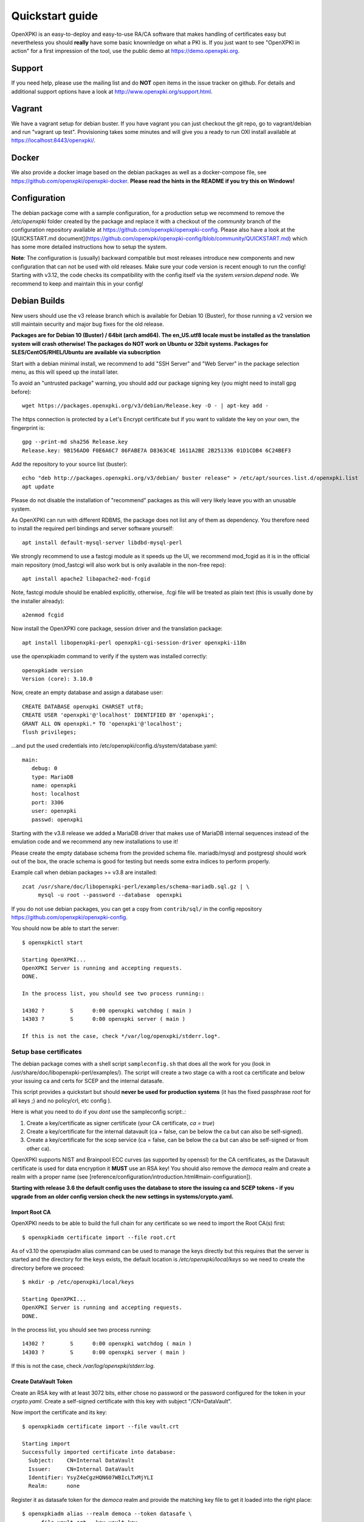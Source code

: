 .. _quickstart:

Quickstart guide
================

OpenXPKI is an easy-to-deploy and easy-to-use RA/CA software that makes
handling of certificates easy but nevertheless you should **really**
have some basic knownledge on what a PKI is. If you just want to see
"OpenXPKI in action" for a first impression of the tool, use the
public demo at https://demo.openxpki.org.

Support
-------

If you need help, please use the mailing list and do **NOT** open items
in the issue tracker on github. For details and additional support options
have a look at http://www.openxpki.org/support.html.

Vagrant
-------

We have a vagrant setup for debian buster. If you have vagrant you can just
checkout the git repo, go to vagrant/debian and run "vagrant up test". Provisioning takes some
minutes and will give you a ready to run OXI install available at https://localhost:8443/openxpki/.

Docker
------

We also provide a docker image based on the debian packages as well as a
docker-compose file, see https://github.com/openxpki/openxpki-docker.
**Please read the hints in the README if you try this on Windows!**


Configuration
-------------

The debian package come with a sample configuration, for a production setup
we recommend to remove the `/etc/openxpki` folder created by the package and
replace it with a checkout of the `community` branch of the configuration
repository available at https://github.com/openxpki/openxpki-config. Please
also have a look at the [QUICKSTART.md document](https://github.com/openxpki/openxpki-config/blob/community/QUICKSTART.md)
which has some more detailed instructions how to setup the system.

**Note**: The configuration is (usually) backward compatible but most releases
introduce new components and new configuration that can not be used with
old releases. Make sure your code version is recent enough to run the config!
Starting with v3.12, the code checks its compatibility with the config itself
via the `system.version.depend` node. We recommend to keep and maintain this
in your config!


Debian Builds
-------------

New users should use the v3 release branch which is available for Debian 10 (Buster), for
those running a v2 version we still maintain security and major bug fixes for the old release.

**Packages are for Debian 10 (Buster) / 64bit (arch amd64). The en_US.utf8 locale must be
installed as the translation system will crash otherwise! The packages do NOT work
on Ubuntu or 32bit systems. Packages for SLES/CentOS/RHEL/Ubuntu are available
via subscription**

Start with a debian minimal install, we recommend to add "SSH Server" and "Web Server" in the package selection menu, as this will speed up the install later.

To avoid an "untrusted package" warning, you should add our package signing key (you might need to install gpg before)::

    wget https://packages.openxpki.org/v3/debian/Release.key -O - | apt-key add -

The https connection is protected by a Let's Encrypt certificate but if you want to validate the key on your own, the fingerprint is::

    gpg --print-md sha256 Release.key
    Release.key: 9B156AD0 F0E6A6C7 86FABE7A D8363C4E 1611A2BE 2B251336 01D1CDB4 6C24BEF3

Add the repository to your source list (buster)::

    echo "deb http://packages.openxpki.org/v3/debian/ buster release" > /etc/apt/sources.list.d/openxpki.list
    apt update

Please do not disable the installation of "recommend" packages as this will very likely leave you with an unusable system.

As OpenXPKI can run with different RDBMS, the package does not list any of them as dependency. You therefore need to install the required perl bindings and server software yourself::

    apt install default-mysql-server libdbd-mysql-perl

We strongly recommend to use a fastcgi module as it speeds up the UI, we recommend mod_fcgid as it is in the official main repository (mod_fastcgi will also work but is only available in the non-free repo)::

    apt install apache2 libapache2-mod-fcgid

Note, fastcgi module should be enabled explicitly, otherwise, .fcgi file will be treated as plain text (this is usually done by the installer already)::

    a2enmod fcgid

Now install the OpenXPKI core package, session driver and the translation package::

    apt install libopenxpki-perl openxpki-cgi-session-driver openxpki-i18n

use the openxpkiadm command to verify if the system was installed correctly::

    openxpkiadm version
    Version (core): 3.10.0

Now, create an empty database and assign a database user::

    CREATE DATABASE openxpki CHARSET utf8;
    CREATE USER 'openxpki'@'localhost' IDENTIFIED BY 'openxpki';
    GRANT ALL ON openxpki.* TO 'openxpki'@'localhost';
    flush privileges;

...and put the used credentials into /etc/openxpki/config.d/system/database.yaml::

    main:
       debug: 0
       type: MariaDB
       name: openxpki
       host: localhost
       port: 3306
       user: openxpki
       passwd: openxpki


Starting with the v3.8 release we added a MariaDB driver that makes use of MariaDB internal
sequences instead of the emulation code and we recommend any new installations to use it!

Please create the empty database schema from the provided schema file. mariadb/mysql and
postgresql should work out of the box, the oracle schema is good for testing but needs some
extra indices to perform properly.

Example call when debian packages >= v3.8 are installed::

    zcat /usr/share/doc/libopenxpki-perl/examples/schema-mariadb.sql.gz | \
         mysql -u root --password --database  openxpki

If you do not use debian packages, you can get a copy from ``contrib/sql/`` in the
config repository https://github.com/openxpki/openxpki-config.

You should now be able to start the server::

    $ openxpkictl start

    Starting OpenXPKI...
    OpenXPKI Server is running and accepting requests.
    DONE.

    In the process list, you should see two process running::

    14302 ?        S      0:00 openxpki watchdog ( main )
    14303 ?        S      0:00 openxpki server ( main )

    If this is not the case, check */var/log/openxpki/stderr.log*.

Setup base certificates
^^^^^^^^^^^^^^^^^^^^^^^

The debian package comes with a shell script ``sampleconfig.sh`` that does all the work for you
(look in /usr/share/doc/libopenxpki-perl/examples/). The script will create a two stage ca with
a root ca certificate and below your issuing ca and certs for SCEP and the internal datasafe.

This script provides a quickstart but should **never be used for production systems**
(it has the fixed passphrase *root* for all keys ;) and no policy/crl, etc config ).

Here is what you need to do if you *dont* use the sampleconfig script:.:

#. Create a key/certificate as signer certificate (your CA certificate, *ca = true*)
#. Create a key/certificate for the internal datavault (ca = false, can be below the ca but can also be self-signed).
#. Create a key/certificate for the scep service (ca = false, can be below the ca but can also be self-signed or from other ca).

OpenXPKI supports NIST and Brainpool ECC curves (as supported by openssl) for the CA certificates, as the Datavault
certificate is used for data encryption it **MUST** use an RSA key! You should also remove the `democa` realm and
create a realm with a proper name (see [reference/configuration/introduction.html#main-configuration]).

**Starting with release 3.6 the default config uses the database to store the issuing ca and SCEP tokens -
if you upgrade from an older config version check the new settings in systems/crypto.yaml.**

Import Root CA
##############

OpenXPKI needs to be able to build the full chain for any certificate so we need
to import the Root CA(s) first::

    $ openxpkiadm certificate import --file root.crt

As of v3.10 the openxpiadm alias command can be used to manage the keys
directly but this requires that the server is started and the directory
for the keys exists, the default location is `/etc/openxpki/local/keys`
so we need to create the directory before we proceed::

    $ mkdir -p /etc/openxpki/local/keys

    Starting OpenXPKI...
    OpenXPKI Server is running and accepting requests.
    DONE.

In the process list, you should see two process running::

    14302 ?        S      0:00 openxpki watchdog ( main )
    14303 ?        S      0:00 openxpki server ( main )

If this is not the case, check */var/log/openxpki/stderr.log*.

Create DataVault Token
######################

Create an RSA key with at least 3072 bits, either chose no password or
the password configured for the token in your `crypto.yaml`. Create a
self-signed certificate with this key with subject "/CN=DataVault".

Now import the certificate and its key::

    $ openxpkiadm certificate import --file vault.crt

    Starting import
    Successfully imported certificate into database:
      Subject:    CN=Internal DataVault
      Issuer:     CN=Internal DataVault
      Identifier: YsyZ4eCgzHQN607WBIcLTxMjYLI
      Realm:      none

Register it as datasafe token for the `democa` realm and provide the
matching key file to get it loaded into the right place::

    $ openxpkiadm alias --realm democa --token datasafe \
        --file vault.crt --key vault.key

    Successfully created alias in realm democa:
      Alias     : vault-1
      Identifier: YsyZ4eCgzHQN607WBIcLTxMjYLI
      NotBefore : 2020-07-06 18:54:43
      NotAfter  : 2030-07-09 18:54:43

In case you have multiple realms, you need to run this command for each
realm but should omit the key file for any additional realms.

You should check now if your DataVault token is working::

    $ openxpkicli  get_token_info --arg alias=vault-1
    {
        "key_name" : "/etc/openxpki/local/keys/vault-1.pem",
        "key_secret" : 1,
        "key_store" : "OPENXPKI",
        "key_usable" : 1
    }

If you do not see `"key_usable": 1` your token is not working! Check the
permissions of the file (and the folders) and if the key is password
protected if you have the right secret set in your crypto.yaml!

Create Issuing CA Token
#######################

The `openxpkiadm alias` command offers a shortcut to import the certificate,
register the token and store the private key. Repeat this step for all issuer
tokens in all realms. The system will assign the next available generation
number and create all required internal links. In case you choose the filesystem
as key storage the command will write the key files to the intended location but
requires that the parent folder exist (`/etc/openxpki/local/keys/<realm>`)::

    openxpkiadm alias --realm democa --token certsign \
        --file democa-signer.crt --key democa-signer.pem

Perform the same for the SCEP token::

    openxpkiadm alias --realm democa --token scep \
        --file scep.crt --key scep.pem

**Note**: Each realm needs his own SCEP token so you need to run this command
any realm that provides an SCEP service. It is possible to use the same SCEP
token in multiple realms.

If the import went smooth, you should see something like this (ids and times will vary)::

    $ openxpkiadm alias --realm democa

    === functional token ===
    scep (scep):
    Alias     : scep-1
    Identifier: YsBNZ7JYTbx89F_-Z4jn_RPFFWo
    NotBefore : 2015-01-30 20:44:40
    NotAfter  : 2016-01-30 20:44:40

    vault (datasafe):
    Alias     : vault-1
    Identifier: lZILS1l6Km5aIGS6pA7P7azAJic
    NotBefore : 2015-01-30 20:44:40
    NotAfter  : 2016-01-30 20:44:40

    ca-signer (certsign):
    Alias     : ca-signer-1
    Identifier: Sw_IY7AdoGUp28F_cFEdhbtI9pE
    NotBefore : 2015-01-30 20:44:40
    NotAfter  : 2018-01-29 20:44:40

    === root ca ===
    current root ca:
    Alias     : root-1
    Identifier: fVrqJAlpotPaisOAsnxa9cglXCc
    NotBefore : 2015-01-30 20:44:39
    NotAfter  : 2020-01-30 20:44:39

    upcoming root ca:
      not set

An easy check to see if the signer token is working is to create a CRL::

    $ openxpkicmd  --realm democa crl_issuance
    Workflow created (ID: 511), State: SUCCESS

Adding the Webclient
^^^^^^^^^^^^^^^^^^^^

The package installs a default configuration for apache but requires that you
provide a tls certificate for the WebUI by yourself. So before you can start
the Webserver you **must** create a TLS certificate, place the key to
`/etc/openxpki/tls/private/openxpki.pem` and the certificate to `/etc/openxpki/tls/endentity/openxpki.crt`.

The default configuration also offers TLS client authentication. Place a copy of
your root certificate in `/etc/openxpki/tls/chain/` and run `c_rehash /etc/openxpki/tls/chain/`
to make it available for chain construction in apache.

You should now be able to start the apache server::

    $ service apache2 restart

Navigate your browser to *https://yourhost/openxpki/*. If your browser asks you to present a certificate
for authentication, skip it. You should now see the main authentication page.

You can log in as user with any username/password combination, the operator login has two preconfigured
operator accounts raop and raop2 with password openxpki.

If you only get the "Open Source Trustcenter" banner without a login prompt, check that fcgid is enabled
as described above with (``a2enmod fcgid; service apache2 restart``). If you get an internal server error,
make sure you have the *en_US.utf8* locale installed (``locale -a | grep en_US``)!

Testdrive
^^^^^^^^^

#. Login as User (Username: bob, Password: <any>)
#. Go to "Request", select "Request new certificate"
#. Complete the pages until you get to the status "PENDING" (gray box on the right)
#. Logout and re-login as RA Operator (Username: raop, Password: openxpki )
#. Select "Home / My tasks", there should be a table with one request pending
#. Select your Request by clicking the line, change the request or use the "approve" button
#. After some seconds, your first certificate is ready :)
#. You can download the certificate by clicking on the link in the first row field "certificate"
#. You can now login with your username and fetch the certificate

Enabling the SCEP service
^^^^^^^^^^^^^^^^^^^^^^^^^

SCEP was moved to a new tool called *LibSCEP*, you need to install the library
and perl bindings yourself::

    apt install libcrypt-libscep-perl libscep

The SCEP logic is already included in the core distribution. The package installs
a wrapper script into */usr/lib/cgi-bin/* and creates a suitable alias in the apache
config redirecting all requests to ``http://host/scep/<any value>`` to the wrapper.
A default config is placed at /etc/openxpki/scep/default.conf. For a testdrive,
there is no need for any configuration, just call ``http://host/scep/scep``.

The system supports getcacert, getcert, getcacaps, getnextca and enroll/renew - the
shipped workflow is configured to allow enrollment with password or signer on behalf.
The password has to be set in ``scep.yaml``, the default is 'SecretChallenge'.
For signing on behalf, use the UI to create a certificate with the 'SCEP Client'
profile - there is no password necessary. Advanced configuration is described in the
scep workflow section.

The best way for testing the service is the sscep command line tool (available at
e.g. https://github.com/certnanny/sscep).

Check if the service is working properly at all::

    mkdir tmp
    ./sscep getca -c tmp/cacert -u http://yourhost/scep/scep

Should show and download a list of the root certificates to the tmp folder.

To test an enrollment::

    openssl req -new -keyout tmp/scep-test.key -out tmp/scep-test.csr -newkey rsa:2048 -nodes
    ./sscep enroll -u http://yourhost/scep/scep \
        -k tmp/scep-test.key -r tmp/scep-test.csr \
        -c tmp/cacert-0 \
        -l tmp/scep-test.crt \
        -t 10 -n 1

Make sure you set the challenge password when prompted (default: 'SecretChallenge').
On current desktop hardware the issue workflow will take approx. 15 seconds to
finish and you should end up with a certificate matching your request in the tmp
folder.

Support for Java Keystore
^^^^^^^^^^^^^^^^^^^^^^^^^

OpenXPKI can assemble server generated keys into java keystores for
immediate use with java based applications like tomcat. This requires
a recent version of java ``keytool`` installed. On debian, this is
provided by the package ``openjdk-7-jre``. Note: You can set the
location of the keytool binary in ``system.crypto.token.javajks``, the
default is /usr/bin/keytool.
